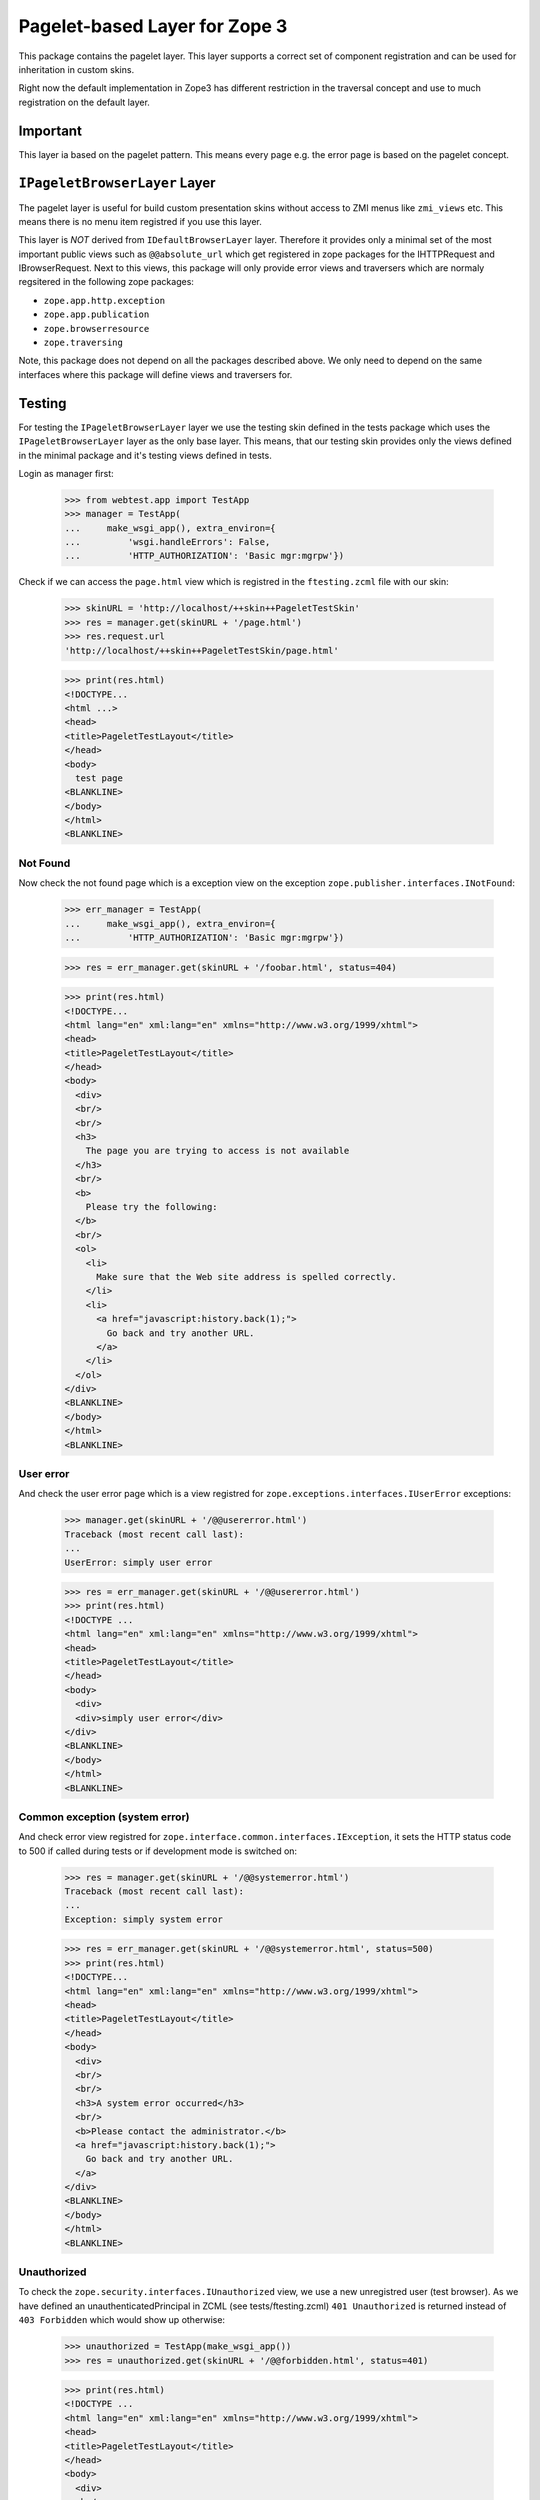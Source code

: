 ==============================
Pagelet-based Layer for Zope 3
==============================

This package contains the pagelet layer. This layer supports a correct set of
component registration and can be used for inheritation in custom skins.

Right now the default implementation in Zope3 has different restriction in the
traversal concept and use to much registration on the default layer.

Important
---------

This layer ia based on the pagelet pattern. This means every page e.g. the
error page is based on the pagelet concept.


``IPageletBrowserLayer`` Layer
------------------------------

The pagelet layer is useful for build custom presentation skins without access
to ZMI menus like ``zmi_views`` etc. This means there is no menu item
registred if you use this layer.

This layer is *NOT* derived from ``IDefaultBrowserLayer`` layer. Therefore it
provides only a minimal set of the most important public views such as
``@@absolute_url`` which get registered in zope packages for the IHTTPRequest
and IBrowserRequest.  Next to this views, this package will only provide error
views and traversers which are normaly regsitered in the following zope
packages:

- ``zope.app.http.exception``
- ``zope.app.publication``
- ``zope.browserresource``
- ``zope.traversing``

Note, this package does not depend on all the packages described above. We only
need to depend on the same interfaces where this package will define views and
traversers for.


Testing
-------

For testing the ``IPageletBrowserLayer`` layer we use the testing skin defined
in the tests package which uses the ``IPageletBrowserLayer`` layer as the only
base layer.  This means, that our testing skin provides only the views defined
in the minimal package and it's testing views defined in tests.

Login as manager first:

  >>> from webtest.app import TestApp
  >>> manager = TestApp(
  ...     make_wsgi_app(), extra_environ={
  ...         'wsgi.handleErrors': False,
  ...         'HTTP_AUTHORIZATION': 'Basic mgr:mgrpw'})

Check if we can access the ``page.html`` view which is registred in the
``ftesting.zcml`` file with our skin:

  >>> skinURL = 'http://localhost/++skin++PageletTestSkin'
  >>> res = manager.get(skinURL + '/page.html')
  >>> res.request.url
  'http://localhost/++skin++PageletTestSkin/page.html'

  >>> print(res.html)
  <!DOCTYPE...
  <html ...>
  <head>
  <title>PageletTestLayout</title>
  </head>
  <body>
    test page
  <BLANKLINE>
  </body>
  </html>
  <BLANKLINE>

Not Found
~~~~~~~~~

Now check the not found page which is a exception view on the exception
``zope.publisher.interfaces.INotFound``:

  >>> err_manager = TestApp(
  ...     make_wsgi_app(), extra_environ={
  ...         'HTTP_AUTHORIZATION': 'Basic mgr:mgrpw'})

  >>> res = err_manager.get(skinURL + '/foobar.html', status=404)

  >>> print(res.html)
  <!DOCTYPE...
  <html lang="en" xml:lang="en" xmlns="http://www.w3.org/1999/xhtml">
  <head>
  <title>PageletTestLayout</title>
  </head>
  <body>
    <div>
    <br/>
    <br/>
    <h3>
      The page you are trying to access is not available
    </h3>
    <br/>
    <b>
      Please try the following:
    </b>
    <br/>
    <ol>
      <li>
        Make sure that the Web site address is spelled correctly.
      </li>
      <li>
        <a href="javascript:history.back(1);">
          Go back and try another URL.
        </a>
      </li>
    </ol>
  </div>
  <BLANKLINE>
  </body>
  </html>
  <BLANKLINE>

User error
~~~~~~~~~~

And check the user error page which is a view registred for
``zope.exceptions.interfaces.IUserError`` exceptions:

  >>> manager.get(skinURL + '/@@usererror.html')
  Traceback (most recent call last):
  ...
  UserError: simply user error

  >>> res = err_manager.get(skinURL + '/@@usererror.html')
  >>> print(res.html)
  <!DOCTYPE ...
  <html lang="en" xml:lang="en" xmlns="http://www.w3.org/1999/xhtml">
  <head>
  <title>PageletTestLayout</title>
  </head>
  <body>
    <div>
    <div>simply user error</div>
  </div>
  <BLANKLINE>
  </body>
  </html>
  <BLANKLINE>

Common exception (system error)
~~~~~~~~~~~~~~~~~~~~~~~~~~~~~~~

And check error view registred for
``zope.interface.common.interfaces.IException``, it sets the HTTP status
code to 500 if called during tests or if development mode is switched on:

  >>> res = manager.get(skinURL + '/@@systemerror.html')
  Traceback (most recent call last):
  ...
  Exception: simply system error

  >>> res = err_manager.get(skinURL + '/@@systemerror.html', status=500)
  >>> print(res.html)
  <!DOCTYPE...
  <html lang="en" xml:lang="en" xmlns="http://www.w3.org/1999/xhtml">
  <head>
  <title>PageletTestLayout</title>
  </head>
  <body>
    <div>
    <br/>
    <br/>
    <h3>A system error occurred</h3>
    <br/>
    <b>Please contact the administrator.</b>
    <a href="javascript:history.back(1);">
      Go back and try another URL.
    </a>
  </div>
  <BLANKLINE>
  </body>
  </html>
  <BLANKLINE>

Unauthorized
~~~~~~~~~~~~

To check the ``zope.security.interfaces.IUnauthorized`` view, we use a
new unregistred user (test browser). As we have defined an
unauthenticatedPrincipal in ZCML (see tests/ftesting.zcml) ``401
Unauthorized`` is returned instead of ``403 Forbidden`` which would
show up otherwise:

  >>> unauthorized = TestApp(make_wsgi_app())
  >>> res = unauthorized.get(skinURL + '/@@forbidden.html', status=401)

  >>> print(res.html)
  <!DOCTYPE ...
  <html lang="en" xml:lang="en" xmlns="http://www.w3.org/1999/xhtml">
  <head>
  <title>PageletTestLayout</title>
  </head>
  <body>
    <div>
    <br/>
    <br/>
    <h3>Unauthorized</h3>
    <br/>
    <b>You are not authorized.</b>
  </div>
  </body>
  </html>

Forbidden
~~~~~~~~~

When an authorized user tries to access a URL where he does not have enough
permissions he gets a ``403 Forbidden``, the displayed page contents are the
same like ``401 Unauthorized``. When an authentication utility is registered
it might display a log-in form:

  >>> authorized = TestApp(
  ...     make_wsgi_app(), extra_environ={
  ...         'HTTP_AUTHORIZATION': 'Basic mgr:mgrpw'})
  >>> res = authorized.get(skinURL + '/@@forbidden.html', status=403)

  >>> print(res.html)
  <!DOCTYPE ...
  <html lang="en" xml:lang="en" xmlns="http://www.w3.org/1999/xhtml">
  <head>
  <title>PageletTestLayout</title>
  </head>
  <body>
    <div>
    <br/>
    <br/>
    <h3>Unauthorized</h3>
    <br/>
    <b>You are not authorized.</b>
  </div>
  </body>
  </html>
